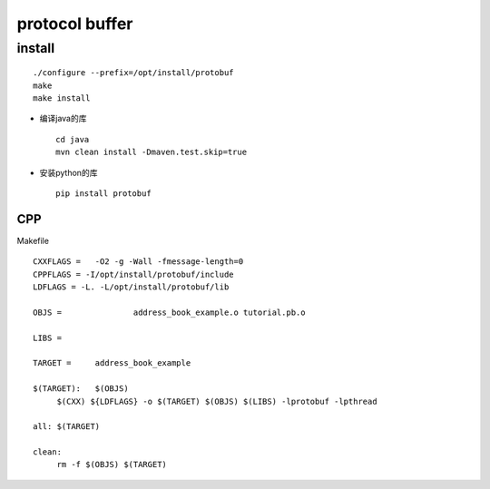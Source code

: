 .. protocol buffer

protocol buffer
##################################################


install
==================================================

::

   ./configure --prefix=/opt/install/protobuf
   make
   make install

- 编译java的库 ::

    cd java
    mvn clean install -Dmaven.test.skip=true

- 安装python的库 ::

    pip install protobuf


CPP
--------------------------------------------------

Makefile ::

   CXXFLAGS =	-O2 -g -Wall -fmessage-length=0
   CPPFLAGS = -I/opt/install/protobuf/include
   LDFLAGS = -L. -L/opt/install/protobuf/lib 

   OBJS =		address_book_example.o tutorial.pb.o

   LIBS =

   TARGET =	address_book_example

   $(TARGET):	$(OBJS)
	$(CXX) ${LDFLAGS} -o $(TARGET) $(OBJS) $(LIBS) -lprotobuf -lpthread

   all:	$(TARGET)

   clean:
	rm -f $(OBJS) $(TARGET)
